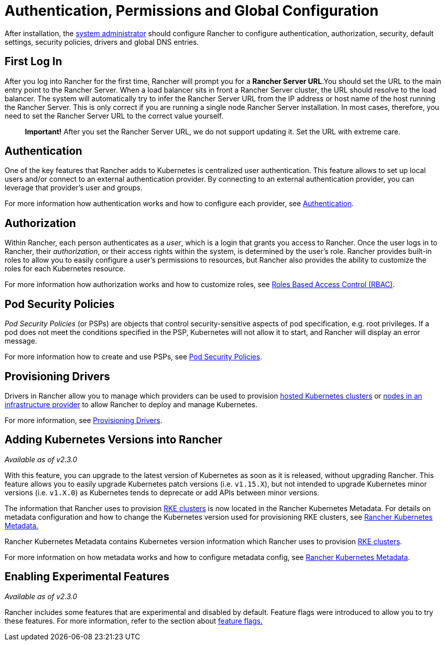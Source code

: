 = Authentication, Permissions and Global Configuration

After installation, the xref:manage-role-based-access-control-rbac/global-permissions.adoc[system administrator] should configure Rancher to configure authentication, authorization, security, default settings, security policies, drivers and global DNS entries.

== First Log In

After you log into Rancher for the first time, Rancher will prompt you for a *Rancher Server URL*.You should set the URL to the main entry point to the Rancher Server. When a load balancer sits in front a Rancher Server cluster, the URL should resolve to the load balancer. The system will automatically try to infer the Rancher Server URL from the IP address or host name of the host running the Rancher Server. This is only correct if you are running a single node Rancher Server installation. In most cases, therefore, you need to set the Rancher Server URL to the correct value yourself.

____
*Important!* After you set the Rancher Server URL, we do not support updating it. Set the URL with extreme care.
____

== Authentication

One of the key features that Rancher adds to Kubernetes is centralized user authentication. This feature allows to set up local users and/or connect to an external authentication provider. By connecting to an external authentication provider, you can leverage that provider's user and groups.

For more information how authentication works and how to configure each provider, see xref:about-authentication/about-authentication.adoc[Authentication].

== Authorization

Within Rancher, each person authenticates as a _user_, which is a login that grants you access to Rancher. Once the user logs in to Rancher, their _authorization_, or their access rights within the system, is determined by the user's role. Rancher provides built-in roles to allow you to easily configure a user's permissions to resources, but Rancher also provides the ability to customize the roles for each Kubernetes resource.

For more information how authorization works and how to customize roles, see xref:manage-role-based-access-control-rbac/manage-role-based-access-control-rbac.adoc[Roles Based Access Control (RBAC)].

== Pod Security Policies

_Pod Security Policies_ (or PSPs) are objects that control security-sensitive aspects of pod specification, e.g. root privileges. If a pod does not meet the conditions specified in the PSP, Kubernetes will not allow it to start, and Rancher will display an error message.

For more information how to create and use PSPs, see xref:create-pod-security-policies.adoc[Pod Security Policies].

== Provisioning Drivers

Drivers in Rancher allow you to manage which providers can be used to provision xref:../../new-user-guides/kubernetes-clusters-in-rancher-setup/set-up-clusters-from-hosted-kubernetes-providers/set-up-clusters-from-hosted-kubernetes-providers.adoc[hosted Kubernetes clusters] or xref:../../new-user-guides/kubernetes-clusters-in-rancher-setup/launch-kubernetes-with-rancher/use-new-nodes-in-an-infra-provider/use-new-nodes-in-an-infra-provider.adoc[nodes in an infrastructure provider] to allow Rancher to deploy and manage Kubernetes.

For more information, see xref:about-provisioning-drivers/about-provisioning-drivers.adoc[Provisioning Drivers].

== Adding Kubernetes Versions into Rancher

_Available as of v2.3.0_

With this feature, you can upgrade to the latest version of Kubernetes as soon as it is released, without upgrading Rancher. This feature allows you to easily upgrade Kubernetes patch versions (i.e. `v1.15.X`), but not intended to upgrade Kubernetes minor versions (i.e. `v1.X.0`) as Kubernetes tends to deprecate or add APIs between minor versions.

The information that Rancher uses to provision xref:../../new-user-guides/kubernetes-clusters-in-rancher-setup/launch-kubernetes-with-rancher/launch-kubernetes-with-rancher.adoc[RKE clusters] is now located in the Rancher Kubernetes Metadata. For details on metadata configuration and how to change the Kubernetes version used for provisioning RKE clusters, see xref:../../../getting-started/installation-and-upgrade/upgrade-kubernetes-without-upgrading-rancher.adoc[Rancher Kubernetes Metadata.]

Rancher Kubernetes Metadata contains Kubernetes version information which Rancher uses to provision xref:../../new-user-guides/kubernetes-clusters-in-rancher-setup/launch-kubernetes-with-rancher/launch-kubernetes-with-rancher.adoc[RKE clusters].

For more information on how metadata works and how to configure metadata config, see xref:../../../getting-started/installation-and-upgrade/upgrade-kubernetes-without-upgrading-rancher.adoc[Rancher Kubernetes Metadata].

== Enabling Experimental Features

_Available as of v2.3.0_

Rancher includes some features that are experimental and disabled by default. Feature flags were introduced to allow you to try these features. For more information, refer to the section about xref:../../../reference-guides/installation-references/feature-flags.adoc[feature flags.]
